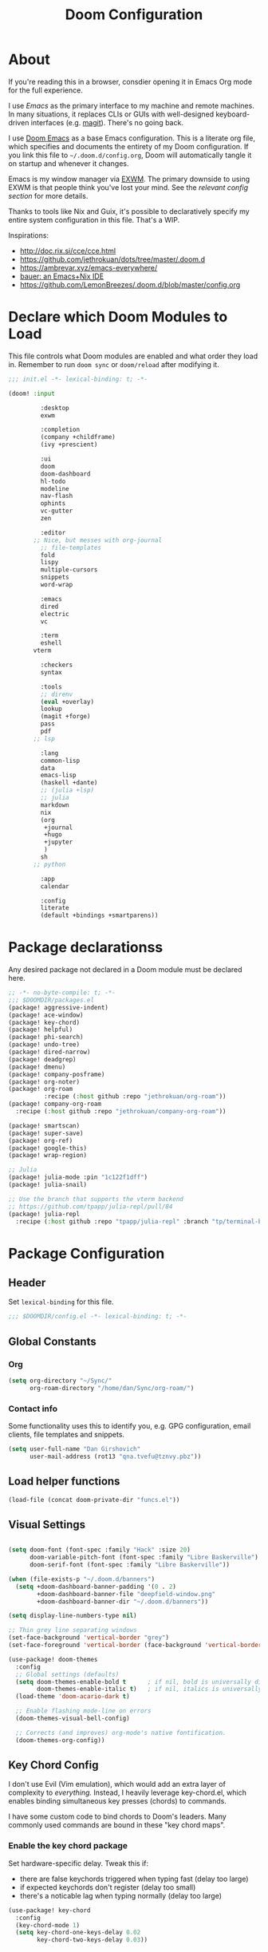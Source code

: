 #+TITLE: Doom Configuration
#+PROPERTY: header-args :tangle-mode (identity #o444)

* About

If you're reading this in a browser, consdier opening it in Emacs Org mode for
the full experience.

I use [[emacs.sexy][Emacs]] as the primary interface to my machine and remote machines. In many
situations, it replaces CLIs or GUIs with well-designed keyboard-driven
interfaces (e.g. [[https://magit.vc/][magit]]). There's no going back.

I use [[https://github.com/hlissner/doom-emacs/][Doom Emacs]] as a base Emacs configuration. This is a literate org file,
which specifies and documents the entirety of my Doom configuration. If you link
this file to =~/.doom.d/config.org=, Doom will automatically tangle it on startup
and whenever it changes.

Emacs is my window manager via [[https://github.com/ch11ng/exwm/][EXWM]]. The primary downside to using EXWM is that
people think you've lost your mind. See the [[*Emacs X Window Management (EXWM)][relevant config section]] for more details.

Thanks to tools like Nix and Guix, it's possible to declaratively specify my
entire system configuration in this file. That's a WIP.

Inspirations:

- http://doc.rix.si/cce/cce.html
- https://github.com/jethrokuan/dots/tree/master/.doom.d
- https://ambrevar.xyz/emacs-everywhere/
- [[https://matthewbauer.us/bauer/][bauer: an Emacs+Nix IDE]]
- https://github.com/LemonBreezes/.doom.d/blob/master/config.org

* Declare which Doom Modules to Load

This file controls what Doom modules are enabled and what order they load in.
Remember to run =doom sync= or =doom/reload=  after modifying it.

#+begin_src emacs-lisp :tangle init.el
;;; init.el -*- lexical-binding: t; -*-

(doom! :input

	     :desktop
	     exwm

	     :completion
	     (company +childframe)
	     (ivy +prescient)

	     :ui
	     doom
	     doom-dashboard
	     hl-todo
	     modeline
	     nav-flash
	     ophints
	     vc-gutter
	     zen

	     :editor
       ;; Nice, but messes with org-journal
	     ;; file-templates
	     fold
	     lispy
	     multiple-cursors
	     snippets
	     word-wrap

	     :emacs
	     dired
	     electric
	     vc

	     :term
	     eshell
       vterm

	     :checkers
	     syntax

	     :tools
	     ;; direnv
	     (eval +overlay)
	     lookup
	     (magit +forge)
	     pass
	     pdf
       ;; lsp

	     :lang
	     common-lisp
	     data
	     emacs-lisp
	     (haskell +dante)
	     ;; (julia +lsp)
	     ;; julia
	     markdown
	     nix
	     (org
	      +journal
	      +hugo
	      +jupyter
	      )
	     sh
       ;; python

	     :app
	     calendar

	     :config
	     literate
	     (default +bindings +smartparens))
#+end_src

* Package declarationss

Any desired package not declared in a Doom module must be declared here.

#+begin_src emacs-lisp :tangle packages.el
;; -*- no-byte-compile: t; -*-
;;; $DOOMDIR/packages.el
(package! aggressive-indent)
(package! ace-window)
(package! key-chord)
(package! helpful)
(package! phi-search)
(package! undo-tree)
(package! dired-narrow)
(package! deadgrep)
(package! dmenu)
(package! company-posframe)
(package! org-noter)
(package! org-roam
          :recipe (:host github :repo "jethrokuan/org-roam"))
(package! company-org-roam
  :recipe (:host github :repo "jethrokuan/company-org-roam"))

(package! smartscan)
(package! super-save)
(package! org-ref)
(package! google-this)
(package! wrap-region)

;; Julia
(package! julia-mode :pin "1c122f1dff")
(package! julia-snail)

;; Use the branch that supports the vterm backend
;; https://github.com/tpapp/julia-repl/pull/84
(package! julia-repl
  :recipe (:host github :repo "tpapp/julia-repl" :branch "tp/terminal-backends"))
#+end_src

* Package Configuration
:PROPERTIES:
:header-args: :tangle config.el
:END:
** Header
Set =lexical-binding= for this file.

#+begin_src emacs-lisp
;;; $DOOMDIR/config.el -*- lexical-binding: t; -*-
#+end_src

** Global Constants
*** Org

#+begin_src emacs-lisp
(setq org-directory "~/Sync/"
      org-roam-directory "/home/dan/Sync/org-roam/")
#+end_src

*** Contact info

Some functionality uses this to identify you, e.g. GPG configuration, email
clients, file templates and snippets.

#+begin_src emacs-lisp
(setq user-full-name "Dan Girshovich"
      user-mail-address (rot13 "qna.tvefu@tznvy.pbz"))
#+end_src

** Load helper functions

#+begin_src emacs-lisp
(load-file (concat doom-private-dir "funcs.el"))
#+end_src

** Visual Settings

#+begin_src emacs-lisp

(setq doom-font (font-spec :family "Hack" :size 20)
      doom-variable-pitch-font (font-spec :family "Libre Baskerville")
      doom-serif-font (font-spec :family "Libre Baskerville"))

(when (file-exists-p "~/.doom.d/banners")
  (setq +doom-dashboard-banner-padding '(0 . 2)
        +doom-dashboard-banner-file "deepfield-window.png"
        +doom-dashboard-banner-dir "~/.doom.d/banners"))

(setq display-line-numbers-type nil)

;; Thin grey line separating windows
(set-face-background 'vertical-border "grey")
(set-face-foreground 'vertical-border (face-background 'vertical-border))

(use-package! doom-themes
  :config
  ;; Global settings (defaults)
  (setq doom-themes-enable-bold t      ; if nil, bold is universally disabled
        doom-themes-enable-italic t)   ; if nil, italics is universally disabled
  (load-theme 'doom-acario-dark t)

  ;; Enable flashing mode-line on errors
  (doom-themes-visual-bell-config)

  ;; Corrects (and improves) org-mode's native fontification.
  (doom-themes-org-config))
#+end_src

** Key Chord Config

I don't use Evil (Vim emulation), which would add an extra layer of complexity
to /everything./ Instead, I heavily leverage key-chord.el, which enables binding
simultaneous key presses (chords) to commands.

I have some custom code to bind chords to Doom's leaders. Many commonly used
commands are bound in these "key chord maps".

*** Enable the key chord package

Set hardware-specific delay. Tweak this if:

- there are false keychords triggered when typing fast (delay too large)
- if expected keychords don't register (delay too small)
- there's a noticable lag when typing normally (delay too large)

#+begin_src emacs-lisp
(use-package! key-chord
  :config
  (key-chord-mode 1)
  (setq key-chord-one-keys-delay 0.02
        key-chord-two-keys-delay 0.03))
#+end_src

*** Setup for binding chords as leaders

#+begin_src emacs-lisp
(defun simulate-seq (seq)
  (setq unread-command-events (listify-key-sequence seq)))

(defun send-doom-leader ()
  (interactive)
  (simulate-seq "\C-c"))

(setq doom-localleader-alt-key "M-c")

(defun send-doom-local-leader ()
  (interactive)
  (simulate-seq "\M-c"))

#+end_src

*** Define global key-chords

#+begin_src emacs-lisp
  (after! key-chord

    (key-chord-define-global "fj" 'send-doom-leader)
    (key-chord-define-global "gh" 'send-doom-local-leader)

    (setq dk-keymap (make-sparse-keymap))
    (setq sl-keymap (make-sparse-keymap))

    (key-chord-define-global "dk" dk-keymap)
    (key-chord-define-global "sl" sl-keymap)

    (defun add-to-keymap (keymap bindings)
      (dolist (binding bindings)
	      (define-key keymap (kbd (car binding)) (cdr binding))))

    (defun add-to-dk-keymap (bindings)
      (add-to-keymap dk-keymap bindings))

    (defun add-to-sl-keymap (bindings)
      (add-to-keymap sl-keymap bindings))

    (add-to-dk-keymap
     '(("k" . doom/kill-this-buffer-in-all-windows)
       ("n" . narrow-or-widen-dwim)
       ("d" . dired-jump)
       ("b" . my/set-brightness)
       ("<SPC>" . rgrep)
       ("o" . ibuffer)
       ("s" . save-buffer)
       ("t" . vterm)
       ("w" . google-this-noconfirm)
       ("x" . sp-splice-sexp)
       ("/" . find-name-dired)))

    (key-chord-define-global ",." 'end-of-buffer)
    (key-chord-define-global "xz" 'beginning-of-buffer)
    (key-chord-define-global "xc" 'beginning-of-buffer)

    (key-chord-define-global "qw" 'delete-window)
    (key-chord-define-global "qp" 'delete-other-windows)

    (key-chord-define-global "fk" 'other-window)

    (key-chord-define-global "jd" 'rev-other-window)

    (key-chord-define-global "hh" 'helpful-at-point)
    (key-chord-define-global "hk" 'helpful-key)
    (key-chord-define-global "hv" 'helpful-variable)
    (key-chord-define-global "hf" 'helpful-function)

    (key-chord-define-global "vn" 'split-window-vertically-and-switch)
    (key-chord-define-global "hj" 'split-window-horizontally-and-switch)

    (key-chord-define-global "jm" 'my/duplicate-line-or-region)
    (key-chord-define-global "fv" 'comment-line)

    (key-chord-define-global "kl" 'er/expand-region)

    (key-chord-define-global "a;" 'execute-extended-command)
    (key-chord-define-global "xf" 'find-file)

    (key-chord-define-global "l;" 'repeat)

    )
#+end_src

** Hardware Settings
*** Keyboard

Sets caps to control and sets a snappy key repeat / delay.

=xset [r rate delay [rate]]=

#+begin_src emacs-lisp
(defun fix-keyboard ()
  (interactive)
  (shell-command "setxkbmap -option 'ctrl:nocaps'")
  (shell-command "xset r rate 160 50"))

(fix-keyboard)
#+end_src

*** Toggle Touchpad

Occassionally, the touchpad gets triggered accidentally while typing. This is a
quick way to disable/enable it.

#+begin_src emacs-lisp
(defun toggle-touchpad ()
  (interactive)
  (shell-command "/home/dan/my-config/scripts/toggle_trackpad.sh"))

(add-to-dk-keymap
   '(("m" . toggle-touchpad)))
#+end_src

*** Display Brightness

Set brightness by writing directly to system brightness file.

#+begin_src emacs-lisp
(defun my/set-brightness (brightness)
  (interactive "nBrightness level: ")
  (save-window-excursion
    (find-file "/sudo:root@localhost:/sys/devices/pci0000:00/0000:00:02.0/drm/card0/card0-eDP-1/intel_backlight/brightness")
    (kill-region
     (point-min)
     (point-max))
    (insert
     (format "%s" brightness))
    (save-buffer)
    (kill-buffer)))
#+end_src

**** TODO Switch to interfacing with a brightness manager.

Had issues the first time, but that was years ago.

** Org

I use org as a primary interface. It currently manages:

- My second brain with org-roam & org-journal
- literate programming with babel and emacs-jupyter (e.g. this file)
- tasks + calendar with org-agenda and calfw
- Writing / blogging with ox-hugo, pandoc, etc...
  - Has nice inline rendering of LaTeX
- Managing references + pdfs with org-ref
- Annotating PDFs with notes via org-noter

#+begin_src emacs-lisp
(use-package! org
  :mode ("\\.org\\'" . org-mode)
  :init
  (add-hook 'org-src-mode-hook #'(lambda () (flycheck-mode 0)))
  (add-hook 'org-mode-hook #'(lambda () (flycheck-mode 0)))
  (map! :map org-mode-map
        "M-n" #'outline-next-visible-heading
        "M-p" #'outline-previous-visible-heading
        "C-c ;" nil)
  (setq org-src-window-setup 'current-window
        org-return-follows-link t
        org-confirm-elisp-link-function nil
        org-confirm-shell-link-function nil
        org-use-speed-commands t
        org-catch-invisible-edits 'show
        org-preview-latex-image-directory "/tmp/ltximg/"))

(after! org

  ;; (add-hook 'ob-async-pre-execute-src-block-hook
  ;;           '(lambda ()
  ;;              (setq inferior-julia-program-name "/usr/local/bin/julia")
  ;;              ;; (setq inferior-julia-program-name "/home/dan/cms-stack/home/julia")
  ;;              ))

  (setq org-babel-default-header-args:jupyter-julia '((:kernel . "julia-1.5")
                                                      (:display . "text/plain")
                                                      (:async . "yes")))

  (setq org-confirm-babel-evaluate nil
        org-use-property-inheritance t
        org-export-with-sub-superscripts nil
        org-startup-indented t
        org-pretty-entities nil
        org-use-speed-commands t
        org-return-follows-link t
        org-outline-path-complete-in-steps nil
        org-ellipsis ""
        org-html-htmlize-output-type 'css
        org-fontify-whole-heading-line t
        org-fontify-done-headline t
        org-fontify-quote-and-verse-blocks t
        org-image-actual-width nil
        org-src-fontify-natively t
        org-src-tab-acts-natively t
        org-src-preserve-indentation t
        org-edit-src-content-indentation 0
        org-adapt-indentation nil
        org-hide-emphasis-markers t
        org-special-ctrl-a/e t
        org-special-ctrl-k t
        org-export-with-broken-links t
        org-yank-adjusted-subtrees t
        org-src-window-setup 'reorganize-frame
        org-src-ask-before-returning-to-edit-buffer nil
        org-insert-heading-respect-content nil)

  (add-hook 'org-babel-after-execute-hook 'org-display-inline-images 'append)
  (add-hook 'org-babel-after-execute-hook 'org-toggle-latex-fragment 'append)

  (add-to-list 'org-structure-template-alist '("el" . "src emacs-lisp"))
  (add-to-list 'org-structure-template-alist '("sh" . "src sh"))
  (add-to-list 'org-structure-template-alist '("jl" . "src jupyter-julia"))
  (add-to-list 'org-structure-template-alist '("py" . "src jupyter-python"))

  (setq org-agenda-files (directory-files org-roam-directory  t ".*.org")
        org-refile-targets `((,(append (my/open-org-files-list) org-agenda-files) :maxlevel . 7))
        ;; https://blog.aaronbieber.com/2017/03/19/organizing-notes-with-refile.html
        org-refile-use-outline-path 'file
        org-outline-path-complete-in-steps nil
        org-refile-allow-creating-parent-nodes 'confirm)

  (setq org-format-latex-options
        (quote (:foreground default
                            :background default
                            :scale 2.0
                            :matchers ("begin" "$1" "$" "$$" "\\(" "\\["))))

  (setq org-todo-keywords
        '((sequence "TODO(t)" "NEXT(n)" "|" "DONE(d@/!)")
          (sequence "WAITING(w@/!)" "HOLD(h@/!)" "|" "CANCELLED(c@/!)")))

  ;; Colorize org babel output. Without this color codes are left in the output.
  (defun my/display-ansi-colors ()
    (interactive)
    (let ((inhibit-read-only t))
      (ansi-color-apply-on-region (point-min) (point-max))))

  (add-hook 'org-babel-after-execute-hook #'my/display-ansi-colors))
#+end_src

*** Org-noter

#+BEGIN_SRC emacs-lisp
(use-package! org-noter
  :after org
  :config
  (setq org-noter-notes-window-location 'vertical-split
        org-noter-notes-search-path '("~/Sync")
        org-noter-auto-save-last-location t
        org-noter-default-notes-file-names '("~/Sync/pdf_notes.org"))
        ;; helpful in EXWM, where there are no frames
        org-noter-always-create-frame nil)
#+END_SRC

*** Org-ref

#+BEGIN_SRC emacs-lisp
;; Note that this pulls in Helm :/
;; https://github.com/jkitchin/org-ref/issues/202
(use-package! org-ref
  :after (org bibtex)
  :init
  (setq org-ref-default-bibliography '("~/Sync/references.bib"))
  :config
  (setq org-latex-pdf-process
        '("pdflatex -shell-escape -interaction nonstopmode -output-directory %o %f"
          "bibtex %b"
          "pdflatex -shell-escape -interaction nonstopmode -output-directory %o %f"
          "pdflatex -shell-escape -interaction nonstopmode -output-directory %o %f")
        org-ref-bibliography-notes "~/Sync/pdf_notes.org"
        org-ref-pdf-directory "~/Sync/pdf/"
        org-ref-notes-function #'org-ref-notes-function-one-file)

  (defun get-pdf-filename (key)
    (let ((results (bibtex-completion-find-pdf key)))
      (if (equal 0 (length results))
          (org-ref-get-pdf-filename key)
        (car results))))

  (add-hook 'org-ref-create-notes-hook
            (lambda ()
              (org-entry-put
               nil
               "NOTER_DOCUMENT"
               (get-pdf-filename (org-entry-get
			                            (point) "Custom_ID")))) )

  (defun org-ref-noter-at-point ()
    (interactive)
    (let* ((results (org-ref-get-bibtex-key-and-file))
           (key (car results))
           (pdf-file (funcall org-ref-get-pdf-filename-function key)))
      (if (file-exists-p pdf-file)
          (save-window-excursion
            (org-ref-open-notes-at-point)
            (find-file-other-window pdf-file)
            (org-noter))
        (message "no pdf found for %s" key))))

  (map! :leader
        :map org-mode-map
        :desc "org-noter from ref"
        "n p" 'org-ref-noter-at-point))
#+END_SRC

*** Org-journal

#+BEGIN_SRC emacs-lisp
(use-package! org-journal
  :after org
  :config
  (customize-set-variable 'org-journal-dir (concat org-roam-directory "journal"))
  (customize-set-variable 'org-journal-file-format "private-%Y-%m-%d.org")
  (customize-set-variable 'org-journal-date-prefix "#+TITLE: ")
  (customize-set-variable 'org-journal-time-prefix "* ")
  (customize-set-variable 'org-journal-time-format "")
  (customize-set-variable 'org-journal-carryover-items nil)
  (customize-set-variable 'org-journal-date-format "%Y-%m-%d")
  (map! :leader
        (:prefix-map ("n" . "notes")
          (:prefix ("j" . "journal")
            :desc "Today" "t" #'org-journal-today)))
  (defun org-journal-today ()
    (interactive)
    (org-journal-new-entry t)))

#+END_SRC

*** Org-roam

#+begin_src emacs-lisp
(use-package! org-roam
  :commands (org-roam-insert org-roam-find-file org-roam-switch-to-buffer org-roam)
  :hook
  (org-mode . org-roam-mode)
  :custom-face
  (org-roam-link ((t (:inherit org-link))))
  :init
  (map! :leader
        :prefix "n"
        :desc "org-roam" "l" #'org-roam
        :desc "org-roam-insert" "i" #'org-roam-insert
        :desc "org-roam-switch-to-buffer" "b" #'org-roam-switch-to-buffer
        :desc "org-roam-find-file" "f" #'org-roam-find-file
        :desc "org-roam-show-graph" "g" #'org-roam-show-graph
        :desc "org-roam-capture" "c" #'org-roam-capture)
  (key-chord-define-global "[[" #'org-roam-insert)
  (setq org-roam-db-location "/home/dan/Sync/org-roam/org-roam.db"
        org-roam-graph-exclude-matcher "private")
  ;; hack until https://github.com/jethrokuan/org-roam/issues/522 is fixed
  (delete-file org-roam-db-location))

(use-package! company-org-roam
              :when (featurep! :completion company)
              :after org-roam
              :config
              (set-company-backend! 'org-mode '(company-org-roam company-yasnippet company-dabbrev)))
#+end_src

**** Capture Templates

This is used when new files in org-roam are created. The default doesn't have
=:immediate-finish= set, which makes an annoying empty file buffer pop-up any time
a new entity is created in org-roam. Setting it here smooths out the experience.

Ref: https://github.com/jethrokuan/org-roam/issues/361#issuecomment-604955973

#+begin_src emacs-lisp
(setq org-roam-capture-templates
      '(("d" "default" plain (function org-roam--capture-get-point)
         "%?"
         :file-name "%<%Y%m%d%H%M%S>-${slug}"
         :head "#+TITLE: ${title}\n"
         :unnarrowed t
         :immediate-finish t)))
#+end_src

** Effective Editing
*** Structure Editing

#+BEGIN_SRC emacs-lisp
(use-package! lispy
  :config
  (advice-add 'delete-selection-pre-hook :around 'lispy--delsel-advice)
  ;; FIXME: magit-blame still fails to all "ret" when lispy is on
  ;; the compat code isn't even getting hit!
  (setq lispy-compat '(edebug magit-blame-mode))

  ;; this hook leaves lispy mode off, but that's not as bad as breaking blame!
  (add-hook 'magit-blame-mode-hook #'(lambda () (lispy-mode 0)))
  :hook
  ((emacs-lisp-mode common-lisp-mode lisp-mode) . lispy-mode)
  :bind (:map lispy-mode-map
          ("'" . nil)             ; leave tick behaviour alone
          ("M-n" . nil)
          ("C-M-m" . nil)))

(use-package! smartparens
  :init
  (map! :map smartparens-mode-map
        "C-M-f" #'sp-forward-sexp
        "C-M-b" #'sp-backward-sexp
        "C-M-u" #'sp-backward-up-sexp
        "C-M-d" #'sp-down-sexp
        "C-M-p" #'sp-backward-down-sexp
        "C-M-n" #'sp-up-sexp
        "C-M-s" #'sp-splice-sexp
        "C-)" #'sp-forward-slurp-sexp
        "C-}" #'sp-forward-barf-sexp
        "C-(" #'sp-backward-slurp-sexp
        "C-M-)" #'sp-backward-slurp-sexp
        "C-M-)" #'sp-backward-barf-sexp))

(use-package! wrap-region
  :hook
  (org-mode-hook . wrap-region-mode)
  (latex-mode-hook . wrap-region-mode)
  :config
  (wrap-region-add-wrappers
   '(("*" "*" nil (org-mode))
     ("~" "~" nil (org-mode))
     ("/" "/" nil (org-mode))
     ("=" "=" nil (org-mode))
     ("_" "_" nil (org-mode))
     ("$" "$" nil (org-mode latex-mode)))))

(use-package! aggressive-indent
  :hook
  (emacs-lisp-mode-hook . aggressive-indent-mode)
  (common-lisp-mode-hook . aggressive-indent-mode))
#+END_SRC

*** Multiple Cursors

#+BEGIN_SRC emacs-lisp
(use-package! multiple-cursors
              :init
              (setq mc/always-run-for-all t)
              :config
              (add-to-list 'mc/unsupported-minor-modes 'lispy-mode)
              :bind (("C-S-c" . mc/edit-lines)
                     ("C-M-g" . mc/mark-all-like-this-dwim)
                     ("C->" . mc/mark-next-like-this)
                     ("C-<" . mc/mark-previous-like-this)
                     ("C-)" . mc/skip-to-next-like-this)
                     ("C-M->" . mc/skip-to-next-like-this)
                     ("C-(" . mc/skip-to-previous-like-this)
                     ("C-M-<" . mc/skip-to-previous-like-this)))

(use-package! iedit
  :init
  (map! "C-;" 'company-complete)
  (map! "M-i" 'iedit-mode))
#+END_SRC

*** Undo Tree

#+BEGIN_SRC emacs-lisp
(use-package undo-tree
  :init
  (setq undo-tree-visualizer-timestamps t
        undo-tree-visualizer-diff t)
  :config
  ;; stolen from layers/+spacemacs/spacemacs-editing/package.el
  (progn
    ;; restore diff window after quit.  TODO fix upstream
    (defun my/undo-tree-restore-default ()
      (setq undo-tree-visualizer-diff t))
    (advice-add 'undo-tree-visualizer-quit :after #'my/undo-tree-restore-default))
  (global-undo-tree-mode 1))
#+END_SRC

** Julia

Doom's Julia module is opinionated. I'd like full control, so I'm configuring
Julia myself here.

#+BEGIN_SRC emacs-lisp
(defvar inferior-julia-program-name "julia")

(use-package! julia
  :interpreter "julia"
  :hook (julia-mode . julia-repl-mode))

;; (defun my/julia-repl-hook ()
;;   (setq julia-repl-terminal-backend (make-julia-repl--buffer-vterm)))

(use-package! julia-repl
  :config
  (require 'vterm)
  (setq julia-repl-terminal-backend (make-julia-repl--buffer-vterm)))

;; https://github.com/gcv/julia-snail
(use-package julia-snail
  :hook (julia-mode . julia-snail-mode))
#+END_SRC

See: https://github.com/tpapp/julia-repl/pull/84

** Jupyter

#+BEGIN_SRC emacs-lisp
(use-package! jupyter
  :init
  (setq jupyter-eval-use-overlays t)

  (map!
   :map org-mode-map
   :localleader
   (:desc "Org Hydra"       "j" #'jupyter-org-hydra/body))

  (defun my/insert-julia-src-block ()
    (interactive)
    (jupyter-org-insert-src-block t current-prefix-arg))

  ;; Better than `M-c C-, j` or `M-c j =`
  (key-chord-define-global "j;" #'my/insert-julia-src-block)
  (map!
   :map julia-mode-map
   :localleader
   (:prefix ("j" . "jupyter")
     :desc "Run REPL"         "o" #'jupyter-run-repl
     :desc "Eval function"    "f" #'jupyter-eval-defun
     :desc "Eval buffer"      "b" #'jupyter-eval-buffer
     :desc "Eval region"      "r" #'jupyter-eval-region
     :desc "Restart REPL"     "R" #'jupyter-repl-restart-kernel
     :desc "Interrupt REPL"   "i" #'jupyter-repl-interrup-kernel
     :desc "Scratch buffer"   "s" #'jupyter-repl-scratch-buffer
     :desc "Remove overlays"  "O" #'jupyter-eval-remove-overlays
     :desc "Eval string"      "w" #'jupyter-eval-string
     :desc "Inspect at point" "d" #'jupyter-inspect-at-point)))
#+END_SRC

** Ivy

Ivy allows you to find the input to a command by incrementally searching the
space of all valid inputs. It's well-supported in Doom.

#+BEGIN_SRC emacs-lisp
(after! ivy
  ;; Causes open buffers and recentf to be combined in ivy-switch-buffer
  (setq ivy-use-virtual-buffers t
        counsel-find-file-at-point t
        ivy-wrap nil)
  (add-hook 'eshell-mode-hook
            (lambda ()
              (eshell-cmpl-initialize)
              (define-key eshell-mode-map (kbd "M-r") 'counsel-esh-history)))
  (add-to-dk-keymap
   '(("g" . +ivy/project-search)
     ("h" . +ivy/projectile-find-file)
     ("i" . counsel-semantic-or-imenu)
     ("j" . ivy-switch-buffer))))
#+END_SRC

** Dired

#+BEGIN_SRC emacs-lisp
(after! dired
  (setq dired-listing-switches "-aBhl  --group-directories-first"
        dired-dwim-target t
        dired-recursive-copies (quote always)
        dired-recursive-deletes (quote top)
        ;; Directly edit permisison bits!
        wdired-allow-to-change-permissions t))

(use-package! dired-narrow
              :commands (dired-narrow-fuzzy)
              :init
              (map! :map dired-mode-map
                    :desc "narrow" "/" #'dired-narrow-fuzzy))

;; Directly edit permisison bits!
(setq wdired-allow-to-change-permissions t)
#+END_SRC

** Search Utilities

*** Better Grep

#+BEGIN_SRC emacs-lisp
(use-package! deadgrep
              :if (executable-find "rg")
              :init
              (map! "M-s" #'deadgrep))
#+END_SRC

*** Scanning occurances within a buffer

This is one of my primary ways of navigating next: jump through other occurances
of the text currently under the cursor.

#+BEGIN_SRC emacs-lisp
(use-package! smartscan
  :init (global-smartscan-mode 1)
  :bind (("M-N" . smartscan-symbol-go-forward)
         ("M-P" . smartscan-symbol-go-backward)
         :map smartscan-map
         ("M-p" . nil)
         ("M-n" . nil)))
#+END_SRC

** Version Control

Disable version control when using TRAMP to avoid extra delays

#+BEGIN_SRC emacs-lisp
(setq vc-ignore-dir-regexp
                (format "\\(%s\\)\\|\\(%s\\)"
                        vc-ignore-dir-regexp
                        tramp-file-name-regexp))
#+END_SRC

*** Magit

Stunningly useful.

#+BEGIN_SRC emacs-lisp
(use-package! magit
  :config
  (set-default 'magit-stage-all-confirm nil)
  (set-default 'magit-unstage-all-confirm nil)

  (remove-hook 'magit-mode-hook 'turn-on-magit-gitflow)

  ;; Restores "normal" behavior in branch view (when hitting RET)
  (setq magit-visit-ref-behavior '(create-branch checkout-any focus-on-ref))

  (setq git-commit-finish-query-functions nil)
  (setq magit-visit-ref-create 1)
  (setq magit-revision-show-gravatars nil))

(after! (magit key-chord)
  (add-to-sl-keymap
   '(("k" . magit-dispatch-popup)
     ("s" . magit-status)
     ("o" . magit-log)
     ("u" . magit-submodule-update)
     ("l" . magit-show-refs-head))))
#+END_SRC

** Better PDF support

#+BEGIN_SRC emacs-lisp
(after! pdf-tools
  ;;swiper doesn't trigger the pdf-isearch
  (map! :map pdf-isearch-minor-mode-map
        "C-s" 'isearch-forward-regexp))
#+END_SRC

** Lauching External Programs

#+BEGIN_SRC emacs-lisp
(use-package! dmenu)
#+END_SRC

** Jumping between windows

Here we set the window labels to homerow keys (they are numbers by default)

Would use the window-select Doom module, but that (unwantedly in EXWM) binds other-window
to ace-window.

#+begin_src emacs-lisp
(use-package! ace-window
  :config
  (map! "C-M-SPC" #'ace-window)
  (setq aw-keys '(?a ?s ?d ?f ?g ?h ?j ?k ?l)))
#+end_src

** Autosave

#+BEGIN_SRC emacs-lisp
;; Save whenever focus changes
(use-package! super-save
  :ensure t
  :config
  (super-save-mode +1))
#+END_SRC

** Load Secrets

#+BEGIN_SRC emacs-lisp
(setq my/secrets-file (concat doom-private-dir "secrets.el"))
(when (file-exists-p my/secrets-file)
  (load-file my/secrets-file))
#+END_SRC

** Misc Keybindings

#+BEGIN_SRC emacs-lisp
(map!
 "M-p" (lambda () (interactive) (scroll-down 4))
 "M-n" (lambda () (interactive) (scroll-up 4))

 "C-h h" 'helpful-at-point
 "C-h f" 'helpful-function
 "C-h v" 'helpful-variable
 "C-h k" 'helpful-key

 "M-SPC" 'avy-goto-word-or-subword-1

 "C-s" 'swiper
 "C-M-s" 'swiper-isearch

 "C-S-d" 'my/duplicate-line-or-region
 "C-c <left>" 'winner-undo
 "C-c <right>" 'winner-redo

 "C-+" 'text-scale-increase
 "C--" 'text-scale-decrease

 ;; FIXME: This currently relies on Helm as an undeclared dep!
 "M-y" 'helm-show-kill-ring

 "<f5>" 'my/night-mode
 "<f6>" 'my/day-mode

 "C-z"   'undo-fu-only-undo
 "C-S-z" 'undo-fu-only-redo

 "C-/"   'undo-fu-only-undo
 "C-?" 'undo-fu-only-redo

 "<print>"  'my/screenshot)


(global-set-key [remap goto-line] 'goto-line-with-feedback)
(global-set-key [remap goto-line] 'goto-line-with-feedback)

#+END_SRC

** Misc

#+begin_src emacs-lisp
(flycheck-mode 0)

(setq direnv-always-show-summary nil)

(add-to-list 'auto-mode-alist '("\\.eps\\'" . doc-view-minor-mode))

;; all backup and autosave files in the tmp dir
(setq backup-directory-alist
      `((".*" . ,temporary-file-directory)))
(setq auto-save-file-name-transforms
      `((".*" ,temporary-file-directory t)))

;; Coordinate between kill ring and system clipboard
(setq save-interprogram-paste-before-kill t)

(setq eshell-history-file-name (concat doom-private-dir "eshell-history"))

;; This is dangerous, but reduces the annoying step of confirming local variable settings each time
;; a file with a "Local Variables" clause (like many Org files) is opened.
(setq enable-local-variables :all)

;; This is usually just annoying
(setq compilation-ask-about-save nil)

;; No confirm on exit
(setq confirm-kill-emacs nil)
#+end_src

#+RESULTS:
: t

* Utility functions.
#+begin_src emacs-lisp :tangle funcs.el
;;; ~/.doom.d/funcs.el -*- lexical-binding: t; -*-

(defun my/goto-literate-private-config-file ()
  "Open the private config.org file."
  (interactive)
  (find-file (expand-file-name "config.org" doom-private-dir)))

(defun my/rot13-and-kill-region ()
  (interactive)
  (kill-new (rot13 (buffer-substring (region-beginning) (region-end)))))

(defun my/org-export-subtree-as-markdown-and-copy ()
  (interactive)
  (save-window-excursion
    (let ((export-buffer (org-md-export-as-markdown nil t nil)))
      (with-current-buffer export-buffer
        (clipboard-kill-ring-save (point-min) (point-max)))
      (kill-buffer export-buffer))))

(defun goto-line-with-feedback ()
  "Show line numbers temporarily, while prompting for the line number input"
  (interactive)
  (unwind-protect
      (progn
        (linum-mode 1)
        (call-interactively 'goto-line))
    (linum-mode -1)))

(defun split-window-horizontally-and-switch ()
  (interactive)
  (split-window-horizontally)
  (other-window 1))

(defun split-window-vertically-and-switch ()
  (interactive)
  (split-window-vertically)
  (other-window 1))

(defun my-increment-number-decimal
    (&optional
     arg)
  "Increment the number forward from point by 'arg'."
  (interactive "p*")
  (save-excursion
    (save-match-data
      (let (inc-by field-width answer)
        (setq inc-by
              (if arg
                  arg
                1))
        (skip-chars-backward "0123456789")
        (when (re-search-forward "[0-9]+" nil t)
          (setq field-width (- (match-end 0)
                               (match-beginning 0)))
          (setq answer (+ (string-to-number (match-string 0) 10) inc-by))
          (when (< answer 0)
            (setq answer (+ (expt 10 field-width) answer)))
          (replace-match (format (concat "%0" (int-to-string field-width) "d") answer)))))))

(defun rev-other-window ()
  (interactive)
  (other-window -1))

(defun eshell-here ()
  "Opens up a new shell in the directory associated with the
     current buffer's file. The eshell is renamed to match that
     directory to make multiple eshell windows easier."
  (interactive)
  (let* ((parent (if (buffer-file-name)
                     (file-name-directory (buffer-file-name))
                   default-directory))
         (name   (car (last (split-string parent "/" t)))))
    (eshell "new")
    (rename-buffer (concat "*eshell: " name "*"))
    (insert (concat "ls"))
    (eshell-send-input)))

(defun treemax-save-shebanged-file-as-executable ()
  (and (save-excursion
         (save-restriction
           (widen)
           (goto-char (point-min))
           (save-match-data
             (looking-at "^#!"))))
       (not (file-executable-p buffer-file-name))
       (shell-command (concat "chmod +x " buffer-file-name))
       (message
        (concat "Saved as script: " buffer-file-name))))

;; https://www.emacswiki.org/emacs/CopyingWholeLines
(defun my/duplicate-line-or-region (&optional n)
  "Duplicate current line, or region if active.
With argument N, make N copies.
With negative N, comment out original line and use the absolute value."
  (interactive "*p")
  (let ((use-region (use-region-p)))
    (save-excursion
      (let ((text (if use-region        ; Get region if active, otherwise line
                      (buffer-substring (region-beginning) (region-end))
                    (prog1 (thing-at-point 'line)
                      (end-of-line)
                      (if (< 0 (forward-line 1)) ; Go to beginning of next line, or make a new one
                          (newline))))))
        (dotimes (i (abs (or n 1)))     ; Insert N times, or once if not specified
          (insert text))))
    (if use-region nil                  ; Only if we're working with a line (not a region)
      (let ((pos (- (point) (line-beginning-position)))) ; Save column
        (if (> 0 n)                             ; Comment out original with negative arg
            (comment-region (line-beginning-position) (line-end-position)))
        (forward-line 1)
        (forward-char pos)))))

(defun my/org-ref-noter-link-from-arxiv (arxiv-number)
  "Retrieve a pdf for ARXIV-NUMBER and save it to the default PDF dir.
Then, add a bibtex entry for the new file in the default bib
file. Then, create a new org-ref note heading for it (see
org-ref-create-notes-hook in packages.el to see it also creates
an property for org-noter). Finally, insert a descriptive link to
the note heading at point, using the paper title as the link
text.
"
  (interactive "sarxiv number: ")
  (let ( (bibtex-dialect 'BibTeX))
    (org-ref-save-all-bibtex-buffers)
    (save-window-excursion
      (arxiv-get-pdf-add-bibtex-entry arxiv-number
                                      (car org-ref-default-bibliography)
                                      org-ref-pdf-directory)
      (org-ref-save-all-bibtex-buffers))
    (let* ((parsed-entry (save-excursion
                           (with-temp-buffer
                             (insert-file-contents (car org-ref-default-bibliography))
                             (bibtex-set-dialect (parsebib-find-bibtex-dialect) t)
                             (search-forward (format "{%s}" arxiv-number))
                             (bibtex-narrow-to-entry)
                             (bibtex-beginning-of-entry)
                             (bibtex-parse-entry)))))
      (org-insert-heading)
      (let* ((raw-ref-title (cdr (assoc "title" parsed-entry)))
             (ref-title (s-replace-regexp (rx (sequence "\n" (+ space))) " "
                                          (car (cdr (s-match (rx "{" (group (+ anything)) "}") raw-ref-title)))))
             (ref-key (cdr (assoc "=key=" parsed-entry))))
        (insert ref-title)
        (insert "\n\n")
        (insert (format "cite:%s" ref-key))))))

(defun my/set-redshift (level)
  (interactive "nRedshift level: ")
  (shell-command (format "redshift -O %s" level)))

(defun my/night-mode ()
  (interactive)
  (my/set-brightness 10)
  (my/set-redshift 1500))

(defun my/day-mode ()
  (interactive)
  (my/set-brightness 1000)
  (my/set-redshift 6000))


(defun narrow-or-widen-dwim (p)
  "If the buffer is narrowed, it widens. Otherwise, it narrows intelligently.
Intelligently means: region, subtree, or defun, whichever applies
first.

With prefix P, don't widen, just narrow even if buffer is already
narrowed."
  (interactive "P")
  (declare (interactive-only))
  (cond ((and (buffer-narrowed-p) (not p)) (widen))
        ((region-active-p)
         (narrow-to-region (region-beginning) (region-end)))
        ((derived-mode-p 'org-mode) (org-narrow-to-subtree))
        (t (narrow-to-defun))))

;; https://stackoverflow.com/questions/28727190/org-babel-tangle-only-one-code-block
(defun my/org-babel-tangle-block()
  (interactive)
  (let ((current-prefix-arg '(4)))
    (call-interactively 'org-babel-tangle)))

(defun my/open-org-files-list ()
  (delq nil
        (mapcar (lambda (buffer)
                  (buffer-file-name buffer))
                (org-buffer-list 'files t))))

(defun my/save-shebanged-file-as-executable ()
  (and (save-excursion
         (save-restriction
           (widen)
           (goto-char (point-min))
           (save-match-data
             (looking-at "^#!"))))
       (not (file-executable-p buffer-file-name))
       (shell-command (concat "chmod +x " buffer-file-name))
       (message
        (concat "Saved as script: " buffer-file-name))))

(add-hook 'after-save-hook #'my/save-shebanged-file-as-executable)

#+end_src
* Emacs X Window Management (EXWM)

Yes, Emacs is my window manager.

Pros:

- System-wide UI consistency
  - X windows and Emacs windows are treated the same
    - e.g. Use Ivy to surface Firefox windows with fuzzy search
  - Key simulation allows consistent keybindings (e.g. the copy/paste bindings
    can be made the same between Emacs, browsers, terminals, etc...)
- Interactively update WM configuration
  - Unlike e.g. XMonad, which requires a re-compile + restart
  - Can add new bindings and immediately use them
- No separate WM install + config. It's just Emacs + Elisp.

Cons:
- Need to be careful not to block the main thread! That will lock the entire system.
  - Workaround: just spawn a secondary Emacs within the base Emacs whenever
    there's a risk of blocking.
    - e.g. Before using TRAMP, spawn a fresh Emacs.
- Less stable than XMonad, which is a tiny, well-tested Haskell program
- Limited support for managing multiple screens.
  - It works, but it hardwires each workspace to a specific monitor.
- Need to be careful not to leave your Emacs configuration in a broken state.
  - Fallbacks include other WMs installed (XMonad) or switching to a tty
    (Ctrl-Alt-f#)

** Create the config directory where Doom expects it

#+BEGIN_EXAMPLE sh
mkdir -p ./modules/desktop/exwm
#+END_EXAMPLE

** Package Declarations
#+begin_src emacs-lisp :tangle ./modules/desktop/exwm/packages.el
;; -*- no-byte-compile: t; -*-
;;; desktop/exwm/packages.el
(package! exwm)
;; (package! exwm-firefox
;;   :recipe (:host github :repo "ieure/exwm-firefox"))
;; (package! exwm-mff
;;   :recipe (:host github :repo "ieure/exwm-mff"))
(package! xelb)
(package! exwm-edit)

#+end_src

** EXWM Configuration

#+begin_src emacs-lisp :tangle ./modules/desktop/exwm/config.el
  ;;; desktop/exwm/config.el -*- lexical-binding: t; -*-
(use-package! exwm
  :init
  (setq
   mouse-autoselect-window t
   focus-follows-mouse t)
  :config
  (setq exwm-workspace-number 9))

(defun my/exwm-rename-buffer-to-title () (exwm-workspace-rename-buffer (format "%s - %s" exwm-class-name exwm-title)))
(setq exwm-workspace-show-all-buffers t
      exwm-layout-show-all-buffers t
      exwm-manage-force-tiling t)


(setq exwm-input-prefix-keys '(?\s- ))

(display-battery-mode 1)
(display-time-mode 1)


(setq exwm-manage-configurations
      '(((string= exwm-class-name "Google-chrome")
         workspace 0)
        ((string= exwm-class-name "Firefox")
         workspace 1)
        ((string= exwm-instance-name "terminator")
         workspace 8)
        ((string= exwm-instance-name "keybase")
         workspace 9)))


(defun my/launch (command)
  (interactive (list (read-shell-command "$ ")))
  (start-process-shell-command command nil command))

(defun my/launch-terminal ()
  (interactive)
  (my/launch "terminator"))

(defun my/launch-browser ()
  (interactive)
  (my/launch "firefox"))

(defun my/launch-emacs ()
  (interactive)
  (my/launch "emacs"))

(defun my/lock-screen ()
  (interactive)
  (my/launch "xtrlock -b"))

(defun my/volume-up ()
  (interactive)
  (my/launch "amixer sset Master unmute")
  (my/launch "amixer sset Master 5%+"))

(defun my/volume-down ()
  (interactive)
  (my/launch "amixer sset Master 5%-"))


;; TODO Prompt for location after taking the shot
(defun my/screenshot ()
  (interactive)
  (shell-command
   (concat "bash -c 'FILENAME=/home/dan/screenshots/$(date +'%Y-%m-%d-%H:%M:%S').png && maim -s $FILENAME'")))


(defun my/screen-to-clipboard ()
  (interactive)
  (shell-command
   (concat "bash -c 'FILENAME=/home/dan/screenshots/$(date +'%Y-%m-%d-%H:%M:%S').png && maim -s $FILENAME"
           " && xclip $FILENAME -selection clipboard "
           "-t image/png &> /dev/null && rm $FILENAME'"))
  (message "Added to clipboard."))

(setq exwm-workspace-minibuffer-position 'nil)

(setq ivy-posframe-parameters '((parent-frame nil)))


(exwm-input-set-key (kbd "s-:") #'eval-expression)

;; https://emacs.stackexchange.com/questions/33326/how-do-i-cut-and-paste-effectively-between-applications-while-using-exwm
(defun my/exwm-input-line-mode ()
  "Set exwm window to line-mode and show mode line"
  (call-interactively #'exwm-input-grab-keyboard))

(defun my/exwm-input-char-mode ()
  "Set exwm window to char-mode and hide mode line"
  (call-interactively #'exwm-input-release-keyboard))

(defun my/exwm-input-toggle-mode ()
  "Toggle between line- and char-mode"
  (interactive)
  (with-current-buffer (window-buffer)
    (when (eq major-mode 'exwm-mode)
      (if (equal (second (second mode-line-process)) "line")
          (my/exwm-input-char-mode)
        (my/exwm-input-line-mode)))))

(defun my/toggle-exwm-input-line-mode-passthrough ()
  (interactive)
  (if exwm-input-line-mode-passthrough
      (progn
        (setq exwm-input-line-mode-passthrough nil)
        (message "App receives all the keys now (with some simulation)"))
    (progn
      (setq exwm-input-line-mode-passthrough t)
      (message "emacs receives all the keys now")))
  (force-mode-line-update))

(exwm-input-set-key (kbd "s-;") 'my/toggle-exwm-input-line-mode-passthrough)



;; Switch to last workspace
(defvar my/exwm-workspace-previous-index 0 "The previous active workspace index.")

(defun my/exwm-workspace--current-to-previous-index (_x &optional _y)
  (setq my/exwm-workspace-previous-index exwm-workspace-current-index))

(advice-add 'exwm-workspace-switch :before #'my/exwm-workspace--current-to-previous-index)

(defun my/exwm-workspace-switch-to-previous ()
  (interactive)
  "Switch to the previous active workspace."
  (let ((index my/exwm-workspace-previous-index))
    (exwm-workspace-switch index)))

(defun my/switch-to-last-buffer ()
  "Switch to last open buffer in current window."
  (interactive)
  (switch-to-buffer (other-buffer (current-buffer) 1)))

;; Re-use muscle memory from 6 years of an xmonad setup
(exwm-input-set-key (kbd "s-p") #'dmenu)
(exwm-input-set-key (kbd "s-P") #'counsel-linux-app)
(exwm-input-set-key (kbd "s-s") #'password-store-copy)
(exwm-input-set-key (kbd "s-<return>") #'my/launch-terminal)
(exwm-input-set-key (kbd "s-.") #'my/switch-to-last-buffer)
(exwm-input-set-key (kbd "s-,") #'my/exwm-workspace-switch-to-previous)
(exwm-input-set-key (kbd "s-i") #'my/launch-browser)
(exwm-input-set-key (kbd "s-b") 'switch-to-buffer)
(exwm-input-set-key (kbd "s-M-O") #'my/lock-screen)
(exwm-input-set-key (kbd "s-<up>") #'my/volume-up)
(exwm-input-set-key (kbd "s-<down>") #'my/volume-down)
(exwm-input-set-key (kbd "s-<print>") #'my/screen-to-clipboard)

(exwm-input-set-key (kbd "s-R") #'doom/reload)
(exwm-input-set-key (kbd "s-Q") #'kill-emacs)

(exwm-input-set-key (kbd "s-m") #'bury-buffer)
(exwm-input-set-key (kbd "s-M") #'unbury-buffer)

(exwm-input-set-key (kbd "s-j") #'other-window)
(exwm-input-set-key (kbd "s-k") #'rev-other-window)

(exwm-input-set-key (kbd "s-J") #'previous-buffer)
(exwm-input-set-key (kbd "s-K") #'next-buffer)

(exwm-input-set-key (kbd "s-h") 'shrink-window)
(exwm-input-set-key (kbd "s-l") 'enlarge-window)
(exwm-input-set-key (kbd "s-H") 'shrink-window-horizontally)
(exwm-input-set-key (kbd "s-L") 'enlarge-window-horizontally)

(exwm-input-set-key (kbd "s-/") 'winner-undo)
(exwm-input-set-key (kbd "s-?") 'winner-redo)

(exwm-input-set-key (kbd "s-'") 'exwm-edit--compose)

(exwm-input-set-key (kbd "s-w") 'delete-window)
(exwm-input-set-key (kbd "s-q") 'kill-this-buffer)

(exwm-input-set-key (kbd "s-c") 'my/goto-literate-private-config-file)
(exwm-input-set-key (kbd "s-C") 'cfw:open-org-calendar)

(exwm-input-set-key (kbd "s-x") 'counsel-M-x)

(exwm-input-set-key (kbd "s-t") 'vterm)

(exwm-input-set-key (kbd "s-<f7>") 'my/monitor-screen-layout)
(exwm-input-set-key (kbd "s-<f8>") 'my/laptop-screen-layout)

(mapcar (lambda (i)
          (exwm-input-set-key (kbd (format "s-%d" i))
                              `(lambda ()
                                 (interactive)
                                 (exwm-workspace-switch-create ,i))))
        (number-sequence 0 9))

;; Configure firefox to open every tab as a new window instead
;; http://p.hagelb.org/exwm-ff-tabs.html
(add-hook 'exwm-manage-finish-hook
          (lambda ()
            ;; these have their own Emacs simulation installed (e.g. Surfingkeys)
            (if (or (string= exwm-class-name "Firefox")
                    (string= exwm-class-name "Google-chrome")
                    (string= exwm-class-name "Atom"))
                (progn
                  (exwm-input-set-local-simulation-keys
                   `(([?\s-w] . [?\C-w])
                     ([?\M-w] . [?\C-c])
                     ([?\C-y] . [?\C-v])
                     ([?\C-w] . [?\C-x])))
                  (exwm-layout-hide-mode-line))
              (exwm-layout-show-mode-line))))

;; (add-hook 'exwm-update-title-hook
;;           (defun my/exwm-title-hook ()
;;             (when (string-match "Firefox" exwm-class-name)
;;               (exwm-workspace-rename-buffer exwm-title))))

(add-hook 'exwm-update-title-hook 'my/exwm-rename-buffer-to-title)

(setq browse-url-firefox-arguments '("-new-window"))

(setq exwm-input-simulation-keys
      '(
        ;; movement
        ([?\C-b] . [left])
        ([?\M-b] . [C-left])
        ([?\C-f] . [right])
        ([?\M-f] . [C-right])
        ([?\C-p] . [up])
        ([?\C-n] . [down])
        ([?\C-e] . [end])
        ([?\M-v] . [prior])
        ([?\C-v] . [next])
        ([?\C-d] . [delete])
        ;; undo
        ([?\C-/] . [?\C-z])

        ;; Interferes with Slack
        ;; ([?\C-k] . [S-end delete])

        ;; cut/copy/paste.
        ([?\C-w] . [?\C-x])
        ([?\M-w] . [?\C-c])
        ([?\C-y] . [?\C-v])
        ;; search
        ([?\C-s] . [?\C-f])))

(define-ibuffer-column exwm-class (:name "Class")
  (if (bound-and-true-p exwm-class-name)
      exwm-class-name
    ""))
(define-ibuffer-column exwm-instance (:name "Instance")
  (if (bound-and-true-p exwm-instance-name)
      exwm-instance-name
    ""))
(define-ibuffer-column exwm-urgent (:name "U")
  (if (bound-and-true-p exwm--hints-urgency)
      "U"
    " "))

(defun my/exwm-ibuffer (&optional other-window)
  (interactive "P")
  (let ((name (buffer-name)))
    (ibuffer other-window
             "*exwm-ibuffer*"
             '((mode . exwm-mode))
             nil nil nil
             '((mark exwm-urgent
                     " "
                     (name 64 64 :left :elide)
                     " "
                     (exwm-class 20 -1 :left)
                     " "
                     (exwm-instance 10 -1 :left))))
    (ignore-errors (ibuffer-jump-to-buffer name))))

(exwm-input-set-key (kbd "s-o") #'my/exwm-ibuffer)

(use-package! exwm-edit
  :init
  ;; Otherwise it steals C-c ' from org
  (setq exwm-edit-bind-default-keys nil))

(defun my/exwm-start-in-char-mode ()
  (when (or (string-prefix-p "terminator" exwm-instance-name)
            (string-prefix-p "emacs" exwm-instance-name)
            (string-prefix-p "next" exwm-instance-name))
    (exwm-input-release-keyboard (exwm--buffer->id (window-buffer)))))
(add-hook 'exwm-manage-finish-hook 'my/exwm-start-in-char-mode)

(require 'exwm-randr)
;; FIXME
(setq exwm-randr-workspace-monitor-plist '(0 "eDP-1"
                                             1 "HDMI-1"
                                             1 "HDMI-1"
                                             2 "HDMI-1"
                                             3 "HDMI-1"
                                             4 "HDMI-1"
                                             5 "HDMI-1"
                                             6 "HDMI-1"
                                             7 "HDMI-1"
                                             8 "HDMI-1"
                                             9 "HDMI-1"))


(require 'exwm-randr)
(exwm-randr-enable)

(setq my/laptop-screenlayout-file "/home/dan/.screenlayout/laptop.sh")
(setq my/monitor-screenlayout-file "/home/dan/.screenlayout/main.sh")

(defun my/laptop-screen-layout ()
  (interactive)
  (call-process "bash" nil 0 nil "-c" my/laptop-screenlayout-file))

(defun my/monitor-screen-layout ()
  (interactive)
  (call-process "bash" nil 0 nil "-c" my/monitor-screenlayout-file))

(exwm-enable)

;; (use-package! exwm-mff
;;   :config
;;   (exwm-mff-mode 1))

#+END_SRC

#+RESULTS:

** Launch Script

#+begin_src sh :tangle ./modules/desktop/exwm/launch-exwm.sh :tangle-mode (identity #o775)
#!/bin/bash

# Disable access control for the current user.
xhost +SI:localuser:$USER

# Identify the home of our gtkrc file, important for setting styles of
# gtk-based applications
export GTK2_RC_FILES="$HOME/.gtkrc-2.0"


# Make Java applications aware this is a non-reparenting window manager.
export _JAVA_AWT_WM_NONREPARENTING=1

# Bind caps to ctrl
setxkbmap -option 'ctrl:nocaps'

# set keyboard rate
xset r rate 160 50

xsetroot -solid black

# Set default cursor.
xsetroot -cursor_name left_ptr

# Nix + direnv
# lorri daemon &

# Email sync
offlineimap &

# Uncomment the following block to use the exwm-xim module.
# export XMODIFIERS=@im=exwm-xim
# export GTK_IM_MODULE=xim
# export QT_IM_MODULE=xim
# export CLUTTER_IM_MODULE=xim

source ~/.profile

# Sync Doom
# ~/.emacs.d/bin/doom sync

# Finally start Emacs
exec ~/.emacs.d/bin/doom run
#+end_src

** XSession Configuration

This gets picked up by DM

#+begin_src conf :tangle "/sudo::/usr/share/xsessions/exwm.desktop" :tangle-mode (identity #o644)
[Desktop Entry]
Encoding=UTF-8
Name=EXWM
Comment=Emacs X WM
Exec=/home/dan/.doom.d/modules/desktop/exwm/launch-exwm.sh
Type=XSession
#+end_src
